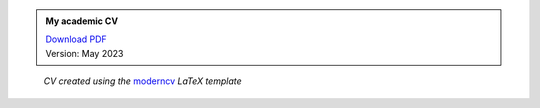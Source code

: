 .. title: My Academic CV
.. slug: cv
.. date: 
.. tags: 
.. category: 
.. link: 
.. description: 
.. type: text


.. admonition:: My academic CV

   | `Download PDF </2023-05-CV_DominikWelke_academic_verbose.pdf>`_
   | Version: May 2023


.. raw:: html

   <div style="border-left: 0px solid #000; height: 50px;"></div> 


.. figure:: /2023-05-CV_DominikWelke_academic_verbose_endless.png
   :figwidth: 100 %
   :alt: cv preview

   *CV created using the* `moderncv <https://github.com/moderncv/moderncv>`_ *LaTeX template*


.. raw:: html

   <div style="border-left: 0px solid #000; height: 50px;"></div>    

